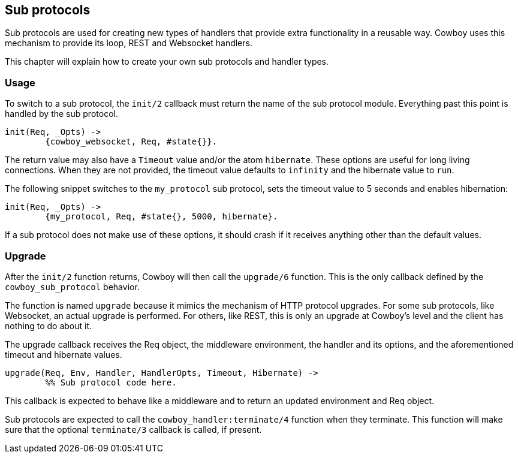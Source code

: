 [[sub_protocols]]
== Sub protocols

Sub protocols are used for creating new types of handlers that
provide extra functionality in a reusable way. Cowboy uses this
mechanism to provide its loop, REST and Websocket handlers.

This chapter will explain how to create your own sub protocols
and handler types.

=== Usage

To switch to a sub protocol, the `init/2` callback must return
the name of the sub protocol module. Everything past this point
is handled by the sub protocol.

[source,erlang]
----
init(Req, _Opts) ->
	{cowboy_websocket, Req, #state{}}.
----

The return value may also have a `Timeout` value and/or the
atom `hibernate`. These options are useful for long living
connections. When they are not provided, the timeout value
defaults to `infinity` and the hibernate value to `run`.

The following snippet switches to the `my_protocol` sub
protocol, sets the timeout value to 5 seconds and enables
hibernation:

[source,erlang]
----
init(Req, _Opts) ->
	{my_protocol, Req, #state{}, 5000, hibernate}.
----

If a sub protocol does not make use of these options, it should
crash if it receives anything other than the default values.

=== Upgrade

After the `init/2` function returns, Cowboy will then call the
`upgrade/6` function. This is the only callback defined by the
`cowboy_sub_protocol` behavior.

The function is named `upgrade` because it mimics the mechanism
of HTTP protocol upgrades. For some sub protocols, like Websocket,
an actual upgrade is performed. For others, like REST, this is
only an upgrade at Cowboy's level and the client has nothing to
do about it.

The upgrade callback receives the Req object, the middleware
environment, the handler and its options, and the aforementioned
timeout and hibernate values.

[source,erlang]
----
upgrade(Req, Env, Handler, HandlerOpts, Timeout, Hibernate) ->
	%% Sub protocol code here.
----

This callback is expected to behave like a middleware and to
return an updated environment and Req object.

Sub protocols are expected to call the `cowboy_handler:terminate/4`
function when they terminate. This function will make sure that
the optional `terminate/3` callback is called, if present.
